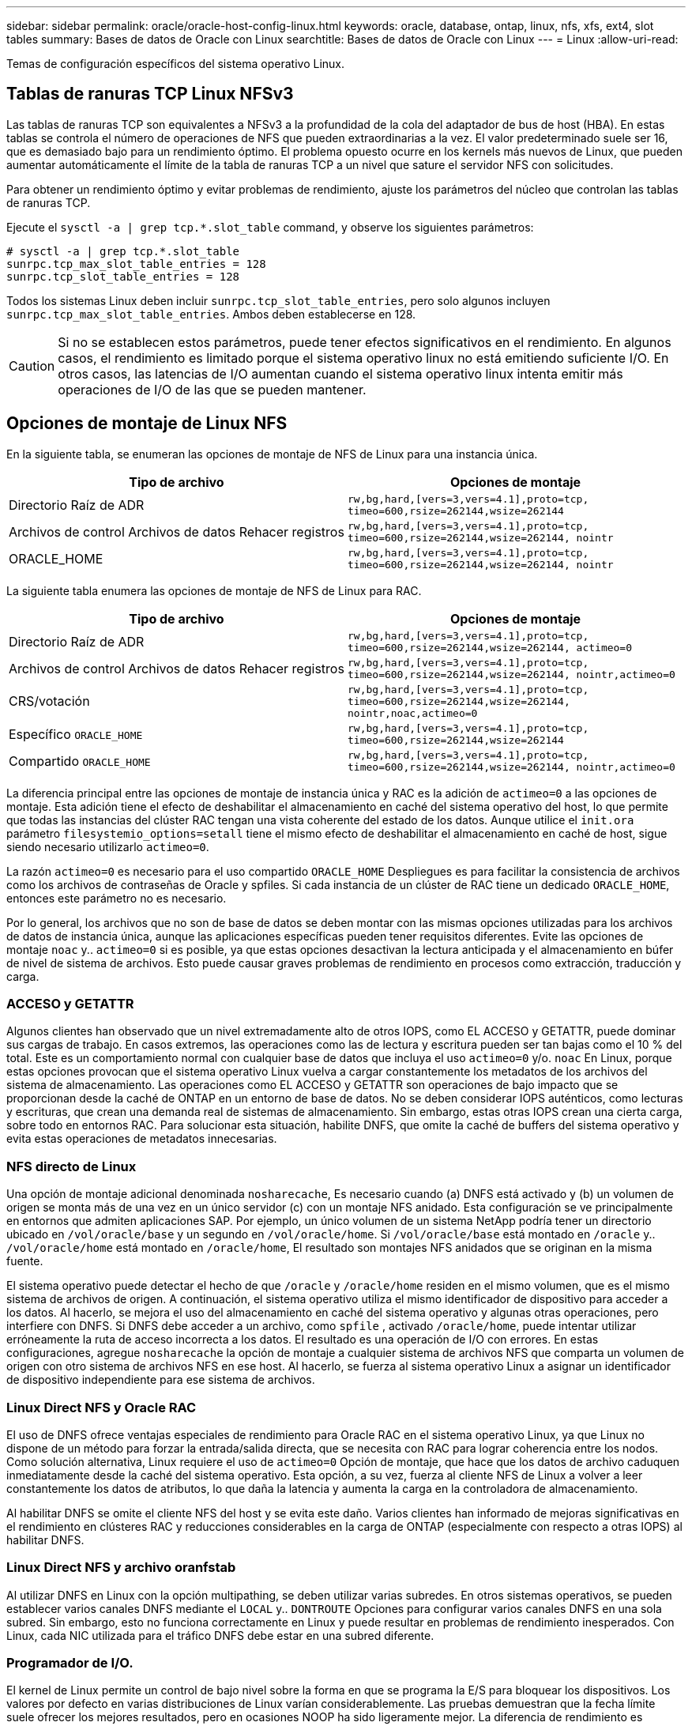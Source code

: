 ---
sidebar: sidebar 
permalink: oracle/oracle-host-config-linux.html 
keywords: oracle, database, ontap, linux, nfs, xfs, ext4, slot tables 
summary: Bases de datos de Oracle con Linux 
searchtitle: Bases de datos de Oracle con Linux 
---
= Linux
:allow-uri-read: 


[role="lead"]
Temas de configuración específicos del sistema operativo Linux.



== Tablas de ranuras TCP Linux NFSv3

Las tablas de ranuras TCP son equivalentes a NFSv3 a la profundidad de la cola del adaptador de bus de host (HBA). En estas tablas se controla el número de operaciones de NFS que pueden extraordinarias a la vez. El valor predeterminado suele ser 16, que es demasiado bajo para un rendimiento óptimo. El problema opuesto ocurre en los kernels más nuevos de Linux, que pueden aumentar automáticamente el límite de la tabla de ranuras TCP a un nivel que sature el servidor NFS con solicitudes.

Para obtener un rendimiento óptimo y evitar problemas de rendimiento, ajuste los parámetros del núcleo que controlan las tablas de ranuras TCP.

Ejecute el `sysctl -a | grep tcp.*.slot_table` command, y observe los siguientes parámetros:

....
# sysctl -a | grep tcp.*.slot_table
sunrpc.tcp_max_slot_table_entries = 128
sunrpc.tcp_slot_table_entries = 128
....
Todos los sistemas Linux deben incluir `sunrpc.tcp_slot_table_entries`, pero solo algunos incluyen `sunrpc.tcp_max_slot_table_entries`. Ambos deben establecerse en 128.


CAUTION: Si no se establecen estos parámetros, puede tener efectos significativos en el rendimiento. En algunos casos, el rendimiento es limitado porque el sistema operativo linux no está emitiendo suficiente I/O. En otros casos, las latencias de I/O aumentan cuando el sistema operativo linux intenta emitir más operaciones de I/O de las que se pueden mantener.



== Opciones de montaje de Linux NFS

En la siguiente tabla, se enumeran las opciones de montaje de NFS de Linux para una instancia única.

|===
| Tipo de archivo | Opciones de montaje 


| Directorio Raíz de ADR | `rw,bg,hard,[vers=3,vers=4.1],proto=tcp,
timeo=600,rsize=262144,wsize=262144` 


| Archivos de control
Archivos de datos
Rehacer registros | `rw,bg,hard,[vers=3,vers=4.1],proto=tcp,
timeo=600,rsize=262144,wsize=262144,
nointr` 


| ORACLE_HOME | `rw,bg,hard,[vers=3,vers=4.1],proto=tcp,
timeo=600,rsize=262144,wsize=262144,
nointr` 
|===
La siguiente tabla enumera las opciones de montaje de NFS de Linux para RAC.

|===
| Tipo de archivo | Opciones de montaje 


| Directorio Raíz de ADR | `rw,bg,hard,[vers=3,vers=4.1],proto=tcp,
timeo=600,rsize=262144,wsize=262144,
actimeo=0` 


| Archivos de control
Archivos de datos
Rehacer registros | `rw,bg,hard,[vers=3,vers=4.1],proto=tcp,
timeo=600,rsize=262144,wsize=262144,
nointr,actimeo=0` 


| CRS/votación | `rw,bg,hard,[vers=3,vers=4.1],proto=tcp,
timeo=600,rsize=262144,wsize=262144,
nointr,noac,actimeo=0` 


| Específico `ORACLE_HOME` | `rw,bg,hard,[vers=3,vers=4.1],proto=tcp,
timeo=600,rsize=262144,wsize=262144` 


| Compartido `ORACLE_HOME` | `rw,bg,hard,[vers=3,vers=4.1],proto=tcp,
timeo=600,rsize=262144,wsize=262144,
nointr,actimeo=0` 
|===
La diferencia principal entre las opciones de montaje de instancia única y RAC es la adición de `actimeo=0` a las opciones de montaje. Esta adición tiene el efecto de deshabilitar el almacenamiento en caché del sistema operativo del host, lo que permite que todas las instancias del clúster RAC tengan una vista coherente del estado de los datos. Aunque utilice el `init.ora` parámetro `filesystemio_options=setall` tiene el mismo efecto de deshabilitar el almacenamiento en caché de host, sigue siendo necesario utilizarlo `actimeo=0`.

La razón `actimeo=0` es necesario para el uso compartido `ORACLE_HOME` Despliegues es para facilitar la consistencia de archivos como los archivos de contraseñas de Oracle y spfiles. Si cada instancia de un clúster de RAC tiene un dedicado `ORACLE_HOME`, entonces este parámetro no es necesario.

Por lo general, los archivos que no son de base de datos se deben montar con las mismas opciones utilizadas para los archivos de datos de instancia única, aunque las aplicaciones específicas pueden tener requisitos diferentes. Evite las opciones de montaje `noac` y.. `actimeo=0` si es posible, ya que estas opciones desactivan la lectura anticipada y el almacenamiento en búfer de nivel de sistema de archivos. Esto puede causar graves problemas de rendimiento en procesos como extracción, traducción y carga.



=== ACCESO y GETATTR

Algunos clientes han observado que un nivel extremadamente alto de otros IOPS, como EL ACCESO y GETATTR, puede dominar sus cargas de trabajo. En casos extremos, las operaciones como las de lectura y escritura pueden ser tan bajas como el 10 % del total. Este es un comportamiento normal con cualquier base de datos que incluya el uso `actimeo=0` y/o. `noac` En Linux, porque estas opciones provocan que el sistema operativo Linux vuelva a cargar constantemente los metadatos de los archivos del sistema de almacenamiento. Las operaciones como EL ACCESO y GETATTR son operaciones de bajo impacto que se proporcionan desde la caché de ONTAP en un entorno de base de datos. No se deben considerar IOPS auténticos, como lecturas y escrituras, que crean una demanda real de sistemas de almacenamiento. Sin embargo, estas otras IOPS crean una cierta carga, sobre todo en entornos RAC. Para solucionar esta situación, habilite DNFS, que omite la caché de buffers del sistema operativo y evita estas operaciones de metadatos innecesarias.



=== NFS directo de Linux

Una opción de montaje adicional denominada `nosharecache`, Es necesario cuando (a) DNFS está activado y (b) un volumen de origen se monta más de una vez en un único servidor (c) con un montaje NFS anidado. Esta configuración se ve principalmente en entornos que admiten aplicaciones SAP. Por ejemplo, un único volumen de un sistema NetApp podría tener un directorio ubicado en `/vol/oracle/base` y un segundo en `/vol/oracle/home`. Si `/vol/oracle/base` está montado en `/oracle` y.. `/vol/oracle/home` está montado en `/oracle/home`, El resultado son montajes NFS anidados que se originan en la misma fuente.

El sistema operativo puede detectar el hecho de que `/oracle` y `/oracle/home` residen en el mismo volumen, que es el mismo sistema de archivos de origen. A continuación, el sistema operativo utiliza el mismo identificador de dispositivo para acceder a los datos. Al hacerlo, se mejora el uso del almacenamiento en caché del sistema operativo y algunas otras operaciones, pero interfiere con DNFS. Si DNFS debe acceder a un archivo, como `spfile` , activado `/oracle/home`, puede intentar utilizar erróneamente la ruta de acceso incorrecta a los datos. El resultado es una operación de I/O con errores. En estas configuraciones, agregue `nosharecache` la opción de montaje a cualquier sistema de archivos NFS que comparta un volumen de origen con otro sistema de archivos NFS en ese host. Al hacerlo, se fuerza al sistema operativo Linux a asignar un identificador de dispositivo independiente para ese sistema de archivos.



=== Linux Direct NFS y Oracle RAC

El uso de DNFS ofrece ventajas especiales de rendimiento para Oracle RAC en el sistema operativo Linux, ya que Linux no dispone de un método para forzar la entrada/salida directa, que se necesita con RAC para lograr coherencia entre los nodos. Como solución alternativa, Linux requiere el uso de `actimeo=0` Opción de montaje, que hace que los datos de archivo caduquen inmediatamente desde la caché del sistema operativo. Esta opción, a su vez, fuerza al cliente NFS de Linux a volver a leer constantemente los datos de atributos, lo que daña la latencia y aumenta la carga en la controladora de almacenamiento.

Al habilitar DNFS se omite el cliente NFS del host y se evita este daño. Varios clientes han informado de mejoras significativas en el rendimiento en clústeres RAC y reducciones considerables en la carga de ONTAP (especialmente con respecto a otras IOPS) al habilitar DNFS.



=== Linux Direct NFS y archivo oranfstab

Al utilizar DNFS en Linux con la opción multipathing, se deben utilizar varias subredes. En otros sistemas operativos, se pueden establecer varios canales DNFS mediante el `LOCAL` y.. `DONTROUTE` Opciones para configurar varios canales DNFS en una sola subred. Sin embargo, esto no funciona correctamente en Linux y puede resultar en problemas de rendimiento inesperados. Con Linux, cada NIC utilizada para el tráfico DNFS debe estar en una subred diferente.



=== Programador de I/O.

El kernel de Linux permite un control de bajo nivel sobre la forma en que se programa la E/S para bloquear los dispositivos. Los valores por defecto en varias distribuciones de Linux varían considerablemente. Las pruebas demuestran que la fecha límite suele ofrecer los mejores resultados, pero en ocasiones NOOP ha sido ligeramente mejor. La diferencia de rendimiento es mínima, pero pruebe ambas opciones si es necesario extraer el máximo rendimiento posible de una configuración de base de datos. CFQ es el valor predeterminado en muchas configuraciones y ha demostrado tener problemas de rendimiento significativos con cargas de trabajo de bases de datos.

Consulte la documentación relevante del proveedor de Linux para obtener instrucciones sobre la configuración del programador de E/S.



=== Accesos múltiples

Algunos clientes se han encontrado con fallos durante la interrupción de la red porque el daemon multivía no se estaba ejecutando en su sistema. En versiones recientes de Linux, el proceso de instalación del sistema operativo y el daemon de rutas múltiples pueden dejar estos sistemas operativos vulnerables a este problema. Los paquetes están instalados correctamente, pero no están configurados para el inicio automático después de un reinicio.

Por ejemplo, el valor predeterminado para el daemon multipath en RHEL5,5 puede aparecer del siguiente modo:

....
[root@host1 iscsi]# chkconfig --list | grep multipath
multipathd      0:off   1:off   2:off   3:off   4:off   5:off   6:off
....
Esto se puede corregir con los siguientes comandos:

....
[root@host1 iscsi]# chkconfig multipathd on
[root@host1 iscsi]# chkconfig --list | grep multipath
multipathd      0:off   1:off   2:on    3:on    4:on    5:on    6:off
....


== Duplicación de ASM

La duplicación de ASM puede requerir cambios en la configuración multivía de Linux para permitir que ASM reconozca un problema y cambie a un grupo de fallos alternativo. La mayoría de las configuraciones de ASM en ONTAP utilizan redundancia externa, lo que significa que la cabina externa ofrece protección de datos y ASM no refleja datos. Algunos sitios utilizan ASM con redundancia normal para proporcionar duplicación bidireccional, normalmente en diferentes sitios.

La configuración de Linux que se muestra en la link:https://docs.netapp.com/us-en/ontap-sanhost/hu_fcp_scsi_index.html["Documentación de utilidades de host de NetApp"] Incluya parámetros multivía que generen la cola indefinida de I/O. Esto significa que una I/O en un dispositivo LUN sin rutas activas espera tanto tiempo como sea necesario para que finalice la I/O. Esto suele ser deseable ya que los hosts Linux esperan todo el tiempo necesario para que se completen los cambios de ruta SAN, para que se reinicien los switches FC o para que un sistema de almacenamiento complete una conmutación al respaldo.

Este comportamiento de puesta en cola ilimitada provoca un problema con el mirroring de ASM debido a que ASM debe recibir un error de I/O para que vuelva a intentar I/O en un LUN alternativo.

Defina los siguientes parámetros en Linux `multipath.conf` Archivo para LUN de ASM utilizados con la duplicación de ASM:

....
polling_interval 5
no_path_retry 24
....
Estos valores crean un timeout de 120 segundos para los dispositivos ASM. El tiempo de espera se calcula como el `polling_interval` * `no_path_retry` como segundos. Puede que sea necesario ajustar el valor exacto en algunas circunstancias, pero un tiempo de espera de 120 segundos debería ser suficiente para la mayoría de los usos. Concretamente, 120 segundos deberían permitir que se produzca una toma de control o una devolución de la controladora sin que se produzca un error de I/O, lo que provocaría que el grupo de errores se desconectara.

A inferior `no_path_retry` Value puede reducir el tiempo necesario para que ASM cambie a un grupo de fallos alternativo, pero esto también aumenta el riesgo de una conmutación por error no deseada durante actividades de mantenimiento como la toma de control de un controlador. El riesgo se puede mitigar mediante una supervisión cuidadosa del estado de duplicación de ASM. Si se produce una conmutación al respaldo no deseada, los duplicados pueden volver a sincronizarse rápidamente si la resincronización se realiza con relativa rapidez. Para obtener información adicional, consulte la documentación de Oracle on ASM Fast Mirror Resync para ver la versión del software de Oracle en uso.



== Opciones de montaje de Linux xfs, ext3 y ext4


TIP: *NetApp recomienda* usar las opciones de montaje predeterminadas.
